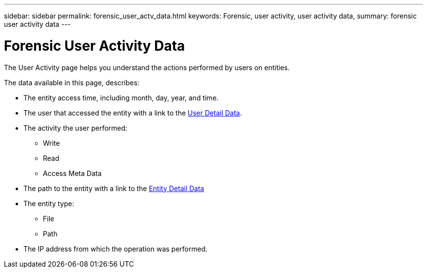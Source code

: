 ---
sidebar: sidebar
permalink: forensic_user_actv_data.html
keywords: Forensic, user activity, user activity data,  
summary: forensic user activity data 
---

= Forensic User Activity Data

[lead]

The User Activity page helps you understand the actions performed by users on entities. 

The data available in this page, describes:

* The entity access time, including month, day, year, and time. 

* The user that accessed the entity with a link to the link:<forensic_user_detail>.html[User Detail Data]. 

* The activity the user performed:  
** Write 
** Read
** Access Meta Data 

* The path to the entity with a link to the link:<forensic_entity_detail>.html[Entity Detail Data]
 
* The entity type:
** File
** Path

* The IP address from which the operation was performed. 



